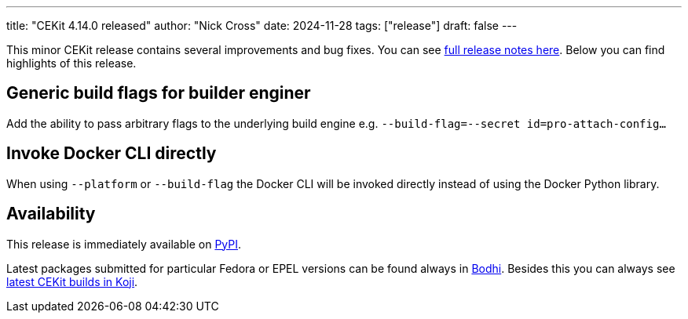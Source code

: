 ---
title: "CEKit 4.14.0 released"
author: "Nick Cross"
date: 2024-11-28
tags: ["release"]
draft: false
---

This minor CEKit release contains several improvements and bug fixes. You can see
link:https://github.com/cekit/cekit/releases/tag/4.14.0[full release notes here].
Below you can find highlights of this release.


== Generic build flags for builder enginer

Add the ability to pass arbitrary flags to the underlying build engine e.g. ``--build-flag=--secret id=pro-attach-config...``

== Invoke Docker CLI directly

When using ``--platform`` or ``--build-flag`` the Docker CLI will be invoked directly instead of using the Docker Python library.

== Availability

This release is immediately available on link:https://pypi.org/project/cekit/[PyPI].

Latest packages submitted for particular Fedora or EPEL versions can be found always in
link:https://bodhi.fedoraproject.org/updates/?packages=cekit[Bodhi]. Besides this you can always
see link:https://koji.fedoraproject.org/koji/packageinfo?packageID=28120[latest CEKit builds in Koji].
